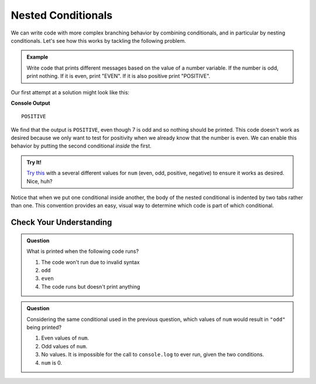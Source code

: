Nested Conditionals
===================

We can write code with more complex branching behavior by combining conditionals, and in particular by nesting conditionals. Let's see how this works by tackling the following problem.

.. admonition:: Example

    Write code that prints different messages based on the value of a number variable. If the number is odd, print nothing. If it is even, print "EVEN". If it is also positive print "POSITIVE".

Our first attempt at a solution might look like this:

.. sourcecode:: js
   :linenos:

   let num = 7;

   if (num % 2 === 0) {
      console.log("EVEN");
   }

   if (num > 0) {
      console.log("POSITIVE");
   }

**Console Output**

::

   POSITIVE

We find that the output is ``POSITIVE``, even though 7 is odd and so nothing should be printed. This code doesn't work as desired because we only want to test for positivity when we already know that the number is even. We can enable this behavior by putting the second conditional *inside* the first.

.. sourcecode:: js
   :linenos:

   let num = 7;

   if (num % 2 === 0) {
       console.log("EVEN");

       if (num > 0) {
           console.log("POSITIVE");
       }
   }

.. admonition:: Try It!

   `Try this <https://repl.it/@launchcode/Positive-and-Even>`_ with a several different values for ``num`` (even, odd, positive, negative) to ensure it works as desired. Nice, huh?

Notice that when we put one conditional inside another, the body of the nested conditional is indented by two tabs rather than one. This convention provides an easy, visual way to determine which code is part of which conditional.

Check Your Understanding
------------------------

.. admonition:: Question

   What is printed when the following code runs?

   .. sourcecode:: js
      :linenos:

      let num = 7;

      if (num % 2 === 0) {
          if (num % 2 === 1) {
              console.log("odd");
          }
      }

   #. The code won't run due to invalid syntax
   #. ``odd``
   #. ``even``
   #. The code runs but doesn't print anything


.. admonition:: Question

   Considering the same conditional used in the previous question, which values of ``num`` would result in ``"odd"`` being printed?

   .. sourcecode:: js
      :linenos:
   
      if (num % 2 === 0) {
          if (num % 2 === 1) {
              console.log("odd");
          }
      }

   #. Even values of ``num``.
   #. Odd values of ``num``.
   #. No values. It is impossible for the call to ``console.log`` to ever run, given the two conditions.
   #. ``num`` is 0.
